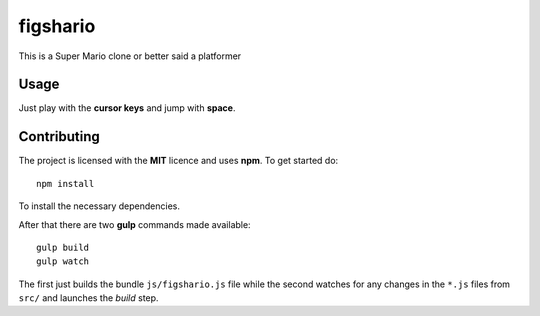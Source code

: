 figshario
=========

This is a Super Mario clone or better said a platformer

Usage
-----

Just play with the **cursor keys** and jump with **space**.

Contributing
------------

The project is licensed with the **MIT** licence and uses **npm**.
To get started do::

  npm install

To install the necessary dependencies.

After that there are two **gulp** commands made available::

  gulp build
  gulp watch

The first just builds the bundle ``js/figshario.js`` file while the second
watches for any changes in the ``*.js`` files from ``src/`` and launches the
*build* step.

.. vim: set tw=80 lbr cc=80:
